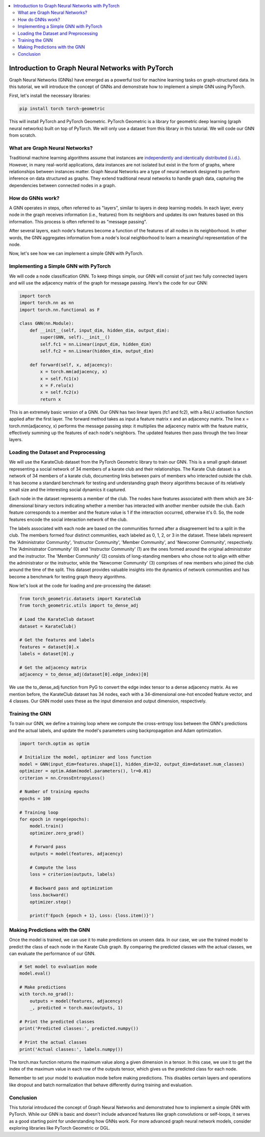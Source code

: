 .. _gnn_basics:

.. contents::
    :local:
    :depth: 2

Introduction to Graph Neural Networks with PyTorch
===================================================

Graph Neural Networks (GNNs) have emerged as a powerful tool for machine learning tasks on graph-structured data. In this tutorial, we will introduce the concept of GNNs and demonstrate how to implement a simple GNN using PyTorch.

First, let's install the necessary libraries:

..  code-block:: bash

    pip install torch torch-geometric

This will install PyTorch and PyTorch Geometric. PyTorch Geometric is a library for geometric deep learning (graph neural networks) built on top of PyTorch. We will only use a dataset from this library in this tutorial. We will code our GNN from scratch.

What are Graph Neural Networks?
------------------------------------
Traditional machine learning algorithms assume that instances are `independently and identically distributed (i.i.d.) <https://en.wikipedia.org/wiki/Independent_and_identically_distributed_random_variables>`_. However, in many real-world applications, data instances are not isolated but exist in the form of graphs, where relationships between instances matter.
Graph Neural Networks are a type of neural network designed to perform inference on data structured as graphs. They extend traditional neural networks to handle graph data, capturing the dependencies between connected nodes in a graph.

How do GNNs work?
------------------------------------
A GNN operates in steps, often referred to as "layers", similar to layers in deep learning models. In each layer, every node in the graph receives information (i.e., features) from its neighbors and updates its own features based on this information. This process is often referred to as "message passing".

After several layers, each node's features become a function of the features of all nodes in its neighborhood. In other words, the GNN aggregates information from a node's local neighborhood to learn a meaningful representation of the node.

Now, let's see how we can implement a simple GNN with PyTorch.

Implementing a Simple GNN with PyTorch
------------------------------------
We will code a node classification GNN. To keep things simple, our GNN will consist of just two fully connected layers and will use the adjacency matrix of the graph for message passing. Here's the code for our GNN:

.. code-block:: python

    import torch
    import torch.nn as nn
    import torch.nn.functional as F

    class GNN(nn.Module):
        def __init__(self, input_dim, hidden_dim, output_dim):
            super(GNN, self).__init__()
            self.fc1 = nn.Linear(input_dim, hidden_dim)
            self.fc2 = nn.Linear(hidden_dim, output_dim)

        def forward(self, x, adjacency):
            x = torch.mm(adjacency, x)
            x = self.fc1(x)
            x = F.relu(x)
            x = self.fc2(x)
            return x

This is an extremely basic version of a GNN. Our GNN has two linear layers (fc1 and fc2), with a ReLU activation function applied after the first layer. The forward method takes as input a feature matrix x and an adjacency matrix. The line x = torch.mm(adjacency, x) performs the message passing step: it multiplies the adjacency matrix with the feature matrix, effectively summing up the features of each node's neighbors. The updated features then pass through the two linear layers.



Loading the Dataset and Preprocessing
------------------------------------
We will use the KarateClub dataset from the PyTorch Geometric library to train our GNN. This is a small graph dataset representing a social network of 34 members of a karate club and their relationships.
The Karate Club dataset is a network of 34 members of a karate club, documenting links between pairs of members who interacted outside the club. It has become a standard benchmark for testing and understanding graph theory algorithms because of its relatively small size and the interesting social dynamics it captured.

Each node in the dataset represents a member of the club. The nodes have features associated with them which are 34-dimensional binary vectors indicating whether a member has interacted with another member outside the club. Each feature corresponds to a member and the feature value is 1 if the interaction occurred, otherwise it's 0. So, the node features encode the social interaction network of the club.

The labels associated with each node are based on the communities formed after a disagreement led to a split in the club. The members formed four distinct communities, each labeled as 0, 1, 2, or 3 in the dataset. These labels represent the 'Administrator Community', 'Instructor Community', 'Member Community', and 'Newcomer Community', respectively. The 'Administrator Community' (0) and 'Instructor Community' (1) are the ones formed around the original administrator and the instructor. The 'Member Community' (2) consists of long-standing members who chose not to align with either the administrator or the instructor, while the 'Newcomer Community' (3) comprises of new members who joined the club around the time of the split. This dataset provides valuable insights into the dynamics of network communities and has become a benchmark for testing graph theory algorithms.

Now let's look at the code for loading and pre-processing the dataset:

.. code-block:: python

    from torch_geometric.datasets import KarateClub
    from torch_geometric.utils import to_dense_adj

    # Load the KarateClub dataset
    dataset = KarateClub()

    # Get the features and labels
    features = dataset[0].x
    labels = dataset[0].y

    # Get the adjacency matrix
    adjacency = to_dense_adj(dataset[0].edge_index)[0]

We use the to_dense_adj function from PyG to convert the edge index tensor to a dense adjacency matrix. As we mention before, the KarateClub dataset has 34 nodes, each with a 34-dimensional one-hot encoded feature vector, and 4 classes. Our GNN model uses these as the input dimension and output dimension, respectively.

Training the GNN
----------------
To train our GNN, we define a training loop where we compute the cross-entropy loss between the GNN's predictions and the actual labels, and update the model's parameters using backpropagation and Adam optimization.

.. code-block:: python

    import torch.optim as optim

    # Initialize the model, optimizer and loss function
    model = GNN(input_dim=features.shape[1], hidden_dim=32, output_dim=dataset.num_classes)
    optimizer = optim.Adam(model.parameters(), lr=0.01)
    criterion = nn.CrossEntropyLoss()

    # Number of training epochs
    epochs = 100

    # Training loop
    for epoch in range(epochs):
        model.train()
        optimizer.zero_grad()

        # Forward pass
        outputs = model(features, adjacency)

        # Compute the loss
        loss = criterion(outputs, labels)

        # Backward pass and optimization
        loss.backward()
        optimizer.step()

        print(f'Epoch {epoch + 1}, Loss: {loss.item()}')

Making Predictions with the GNN
--------------------------------
Once the model is trained, we can use it to make predictions on unseen data. In our case, we use the trained model to predict the class of each node in the Karate Club graph. By comparing the predicted classes with the actual classes, we can evaluate the performance of our GNN.

.. code-block:: python

    # Set model to evaluation mode
    model.eval()

    # Make predictions
    with torch.no_grad():
        outputs = model(features, adjacency)
        _, predicted = torch.max(outputs, 1)

    # Print the predicted classes
    print('Predicted classes:', predicted.numpy())

    # Print the actual classes
    print('Actual classes:', labels.numpy())

The torch.max function returns the maximum value along a given dimension in a tensor. In this case, we use it to get the index of the maximum value in each row of the outputs tensor, which gives us the predicted class for each node.

Remember to set your model to evaluation mode before making predictions. This disables certain layers and operations like dropout and batch normalization that behave differently during training and evaluation.

Conclusion
--------------------------------
This tutorial introduced the concept of Graph Neural Networks and demonstrated how to implement a simple GNN with PyTorch. While our GNN is basic and doesn't include advanced features like graph convolutions or self-loops, it serves as a good starting point for understanding how GNNs work. For more advanced graph neural network models, consider exploring libraries like PyTorch Geometric or DGL.